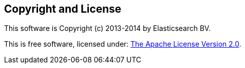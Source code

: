 == Copyright and License

This software is Copyright (c) 2013-2014 by Elasticsearch BV.

This is free software, licensed under:
https://github.com/elasticsearch/elasticsearch-net/blob/develop/license.txt[The Apache License Version 2.0].